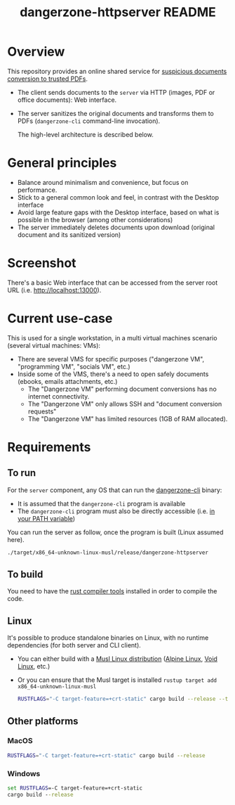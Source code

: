 #+TITLE: dangerzone-httpserver README

* Overview

This repository provides an online shared service for [[https://github.com/rimerosolutions/dangerzone-rust][suspicious documents conversion to trusted PDFs]].
- The client sends documents to the =server= via HTTP (images, PDF or office documents): Web interface.
- The server sanitizes the original documents and transforms them to PDFs (=dangerzone-cli= command-line invocation).

  The high-level architecture is described below.

  [[./images/architecture.png]]

* General principles

- Balance around minimalism and convenience, but focus on performance.
- Stick to a general common look and feel, in contrast with the Desktop interface
- Avoid large feature gaps with the Desktop interface, based on what is possible in the browser (among other considerations)
- The server immediately deletes documents upon download (original document and its sanitized version)

* Screenshot

There's a basic Web interface that can be accessed from the server root URL (i.e. [[http://localhost:13000]]).

[[./images/screenshot-web.png]]

* Current use-case

This is used for a single workstation, in a multi virtual machines scenario (several virtual machines: VMs):
- There are several VMS for specific purposes ("dangerzone VM", "programming VM", "socials VM", etc.)
- Inside some of the VMS, there's a need to open safely documents (ebooks, emails attachments, etc.)
  - The "Dangerzone VM" performing document conversions has no internet connectivity.
  - The "Dangerzone VM" only allows SSH and "document conversion requests"
  - The "Dangerzone VM" has limited resources (1GB of RAM allocated).

* Requirements

** To run

For the =server= component, any OS that can run the [[https://github.com/rimerosolutions/dangerzone-rust/tree/main/dangerzone-client][dangerzone-cli]] binary:
- It is assumed that the =dangerzone-cli= program is available
- The =dangerzone-cli= program must also be directly accessible (i.e. [[https://www.twilio.com/blog/2017/01/how-to-set-environment-variables.html][in your PATH variable]])

You can run the server as follow, once the program is built (Linux assumed here).

#+begin_src sh
  ./target/x86_64-unknown-linux-musl/release/dangerzone-httpserver
#+end_src
  
** To build

You need to have the [[https://www.rust-lang.org/tools/install][rust compiler tools]] installed in order to compile the code.

** Linux

It's possible to produce standalone binaries on Linux, with no runtime dependencies (for both server and CLI client).
- You can either build with a [[https://wiki.musl-libc.org/projects-using-musl.html#name=Linux_distributions_using_musl][Musl Linux distribution]] ([[https://www.alpinelinux.org/][Alpine Linux]], [[https://voidlinux.org/][Void Linux]], etc.)
- Or you can ensure that the Musl target is installed =rustup target add x86_64-unknown-linux-musl=

  #+begin_src sh
    RUSTFLAGS="-C target-feature=+crt-static" cargo build --release --target=x86_64-unknown-linux-musl
  #+end_src
  
** Other platforms

*** MacOS

#+begin_src sh
  RUSTFLAGS="-C target-feature=+crt-static" cargo build --release
#+end_src

*** Windows

#+begin_src bat
  set RUSTFLAGS=-C target-feature=+crt-static
  cargo build --release
#+end_src
